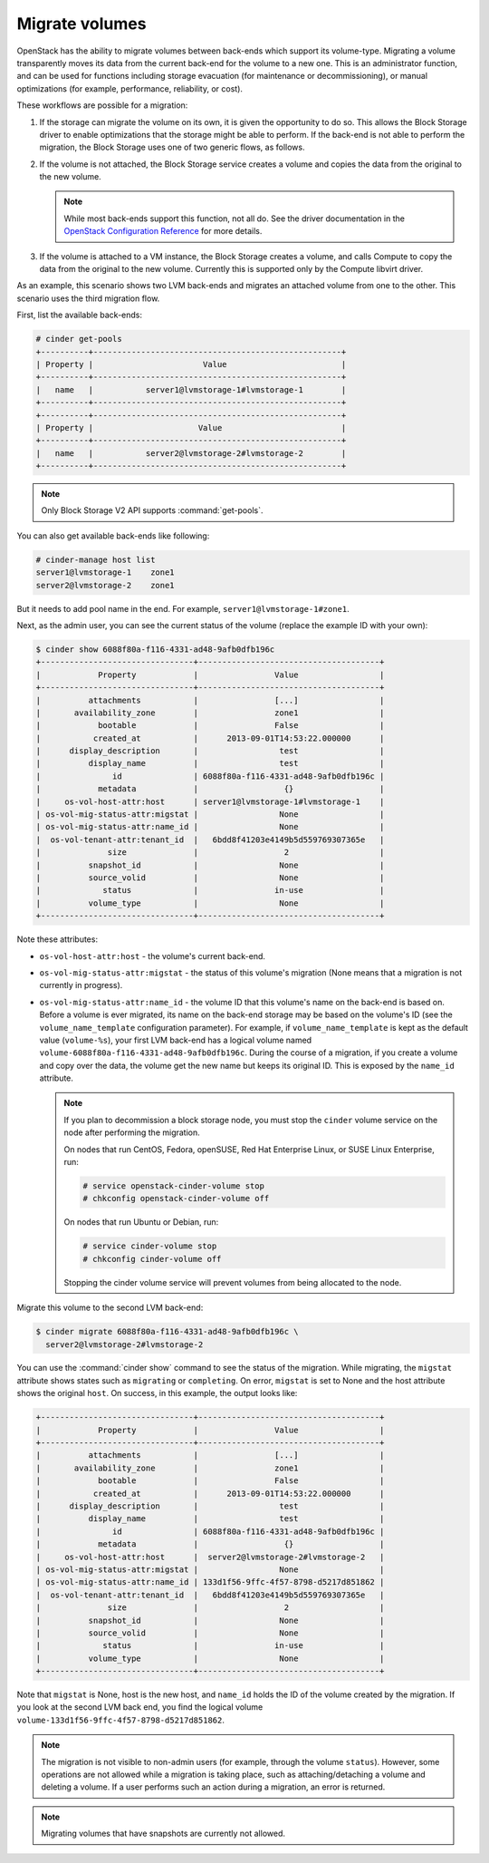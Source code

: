 .. _volume_migration.rst:

===============
Migrate volumes
===============

OpenStack has the ability to migrate volumes between back-ends which support
its volume-type. Migrating a volume transparently moves its data from the
current back-end for the volume to a new one. This is an administrator
function, and can be used for functions including storage evacuation (for
maintenance or decommissioning), or manual optimizations (for example,
performance, reliability, or cost).

These workflows are possible for a migration:

#. If the storage can migrate the volume on its own, it is given the
   opportunity to do so. This allows the Block Storage driver to enable
   optimizations that the storage might be able to perform. If the back-end
   is not able to perform the migration, the Block Storage uses one of two
   generic flows, as follows.

#. If the volume is not attached, the Block Storage service creates a volume
   and copies the data from the original to the new volume.

   .. note::

      While most back-ends support this function, not all do. See the driver
      documentation in the `OpenStack Configuration Reference
      <http://docs.openstack.org/mitaka/config-reference/>`__ for more
      details.

#. If the volume is attached to a VM instance, the Block Storage creates a
   volume, and calls Compute to copy the data from the original to the new
   volume. Currently this is supported only by the Compute libvirt driver.

As an example, this scenario shows two LVM back-ends and migrates an attached
volume from one to the other. This scenario uses the third migration flow.

First, list the available back-ends:

.. code-block:: console

   # cinder get-pools
   +----------+----------------------------------------------------+
   | Property |                       Value                        |
   +----------+----------------------------------------------------+
   |   name   |           server1@lvmstorage-1#lvmstorage-1        |
   +----------+----------------------------------------------------+
   +----------+----------------------------------------------------+
   | Property |                      Value                         |
   +----------+----------------------------------------------------+
   |   name   |           server2@lvmstorage-2#lvmstorage-2        |
   +----------+----------------------------------------------------+

.. note::

   Only Block Storage V2 API supports :command:`get-pools`.

You can also get available back-ends like following:

.. code-block:: console

   # cinder-manage host list
   server1@lvmstorage-1    zone1
   server2@lvmstorage-2    zone1

But it needs to add pool name in the end. For example,
``server1@lvmstorage-1#zone1``.

Next, as the admin user, you can see the current status of the volume
(replace the example ID with your own):

.. code-block:: console

   $ cinder show 6088f80a-f116-4331-ad48-9afb0dfb196c
   +--------------------------------+--------------------------------------+
   |            Property            |                Value                 |
   +--------------------------------+--------------------------------------+
   |          attachments           |                [...]                 |
   |       availability_zone        |                zone1                 |
   |            bootable            |                False                 |
   |           created_at           |      2013-09-01T14:53:22.000000      |
   |      display_description       |                 test                 |
   |          display_name          |                 test                 |
   |               id               | 6088f80a-f116-4331-ad48-9afb0dfb196c |
   |            metadata            |                  {}                  |
   |     os-vol-host-attr:host      | server1@lvmstorage-1#lvmstorage-1    |
   | os-vol-mig-status-attr:migstat |                 None                 |
   | os-vol-mig-status-attr:name_id |                 None                 |
   |  os-vol-tenant-attr:tenant_id  |   6bdd8f41203e4149b5d559769307365e   |
   |              size              |                  2                   |
   |          snapshot_id           |                 None                 |
   |          source_volid          |                 None                 |
   |             status             |                in-use                |
   |          volume_type           |                 None                 |
   +--------------------------------+--------------------------------------+

Note these attributes:

* ``os-vol-host-attr:host`` - the volume's current back-end.
* ``os-vol-mig-status-attr:migstat`` - the status of this volume's migration
  (None means that a migration is not currently in progress).
* ``os-vol-mig-status-attr:name_id`` - the volume ID that this volume's name
  on the back-end is based on. Before a volume is ever migrated, its name on
  the back-end storage may be based on the volume's ID (see the
  ``volume_name_template`` configuration parameter). For example, if
  ``volume_name_template`` is kept as the default value (``volume-%s``), your
  first LVM back-end has a logical volume named
  ``volume-6088f80a-f116-4331-ad48-9afb0dfb196c``. During the course of a
  migration, if you create a volume and copy over the data, the volume get
  the new name but keeps its original ID. This is exposed by the ``name_id``
  attribute.

  .. note::

     If you plan to decommission a block storage node, you must stop the
     ``cinder`` volume service on the node after performing the migration.

     On nodes that run CentOS, Fedora, openSUSE, Red Hat Enterprise Linux,
     or SUSE Linux Enterprise, run:

     .. code-block:: console

        # service openstack-cinder-volume stop
        # chkconfig openstack-cinder-volume off

     On nodes that run Ubuntu or Debian, run:

     .. code-block:: console

        # service cinder-volume stop
        # chkconfig cinder-volume off

     Stopping the cinder volume service will prevent volumes from being
     allocated to the node.

Migrate this volume to the second LVM back-end:

.. code-block:: console

   $ cinder migrate 6088f80a-f116-4331-ad48-9afb0dfb196c \
     server2@lvmstorage-2#lvmstorage-2

You can use the :command:`cinder show` command to see the status of the
migration. While migrating, the ``migstat`` attribute shows states such as
``migrating`` or ``completing``. On error, ``migstat`` is set to None and the
host attribute shows the original ``host``. On success, in this example, the
output looks like:

.. code-block:: console

   +--------------------------------+--------------------------------------+
   |            Property            |                Value                 |
   +--------------------------------+--------------------------------------+
   |          attachments           |                [...]                 |
   |       availability_zone        |                zone1                 |
   |            bootable            |                False                 |
   |           created_at           |      2013-09-01T14:53:22.000000      |
   |      display_description       |                 test                 |
   |          display_name          |                 test                 |
   |               id               | 6088f80a-f116-4331-ad48-9afb0dfb196c |
   |            metadata            |                  {}                  |
   |     os-vol-host-attr:host      |  server2@lvmstorage-2#lvmstorage-2   |
   | os-vol-mig-status-attr:migstat |                 None                 |
   | os-vol-mig-status-attr:name_id | 133d1f56-9ffc-4f57-8798-d5217d851862 |
   |  os-vol-tenant-attr:tenant_id  |   6bdd8f41203e4149b5d559769307365e   |
   |              size              |                  2                   |
   |          snapshot_id           |                 None                 |
   |          source_volid          |                 None                 |
   |             status             |                in-use                |
   |          volume_type           |                 None                 |
   +--------------------------------+--------------------------------------+

Note that ``migstat`` is None, host is the new host, and ``name_id`` holds the
ID of the volume created by the migration. If you look at the second LVM back
end, you find the logical volume
``volume-133d1f56-9ffc-4f57-8798-d5217d851862``.

.. note::

   The migration is not visible to non-admin users (for example, through the
   volume ``status``). However, some operations are not allowed while a
   migration is taking place, such as attaching/detaching a volume and
   deleting a volume. If a user performs such an action during a migration,
   an error is returned.

.. note::

   Migrating volumes that have snapshots are currently not allowed.
